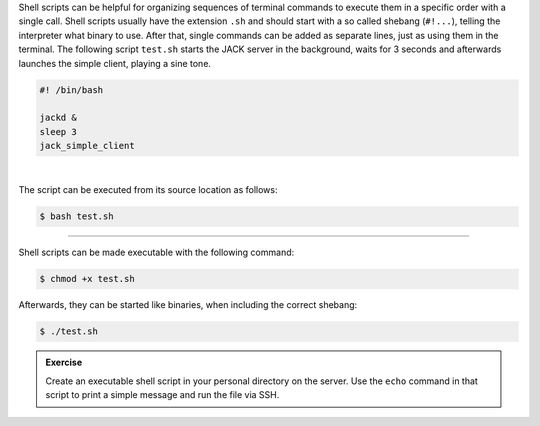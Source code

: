 .. title: Using Shell Scripts
.. slug: Using Shell Scripts
.. date: 2021-04-07 14:00
.. tags:
.. category: misc:basics
.. link:
.. description:
.. type: text
.. priority: 1

Shell scripts can be helpful for organizing sequences
of terminal commands to execute them in a specific order
with a single call.
Shell scripts usually have the extension ``.sh``
and should start with a so called shebang (``#!...``), telling the
interpreter what binary to use.
After that, single commands can be
added as separate lines, just as using them in the terminal.
The following script ``test.sh`` starts the JACK server in the background,
waits for 3 seconds and afterwards launches the simple client, playing
a sine tone.


.. code-block:: console

  #! /bin/bash

  jackd &
  sleep 3
  jack_simple_client

|

The script can be executed from its source location as follows:

.. code-block:: console

  $ bash test.sh


-----

Shell scripts can be made executable with the following command:

.. code-block:: console

  $ chmod +x test.sh

Afterwards, they can be started like binaries,
when including the correct shebang:

.. code-block:: console

    $ ./test.sh


.. admonition:: Exercise

    Create an executable shell script in your personal directory on the server.
    Use the ``echo`` command in that script to print a simple message and run the
    file via SSH.
